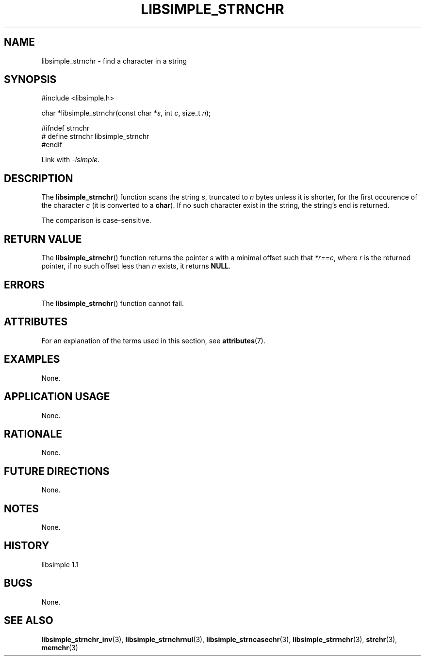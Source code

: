 .TH LIBSIMPLE_STRNCHR 3 libsimple
.SH NAME
libsimple_strnchr \- find a character in a string

.SH SYNOPSIS
.nf
#include <libsimple.h>

char *libsimple_strnchr(const char *\fIs\fP, int \fIc\fP, size_t \fIn\fP);

#ifndef strnchr
# define strnchr libsimple_strnchr
#endif
.fi
.PP
Link with
.IR \-lsimple .

.SH DESCRIPTION
The
.BR libsimple_strnchr ()
function scans the string
.IR s ,
truncated to
.I n
bytes unless it is shorter,
for the first occurence of the character
.I c
(it is converted to a
.BR char ).
If no such character exist in the string,
the string's end is returned.
.PP
The comparison is case-sensitive.

.SH RETURN VALUE
The
.BR libsimple_strnchr ()
function returns the pointer
.I s
with a minimal offset such that
.IR *r==c ,
where
.I r
is the returned pointer, if no such
offset less than
.I n
exists, it returns
.BR NULL .

.SH ERRORS
The
.BR libsimple_strnchr ()
function cannot fail.

.SH ATTRIBUTES
For an explanation of the terms used in this section, see
.BR attributes (7).
.TS
allbox;
lb lb lb
l l l.
Interface	Attribute	Value
T{
.BR libsimple_strnchr ()
T}	Thread safety	MT-Safe
T{
.BR libsimple_strnchr ()
T}	Async-signal safety	AS-Safe
T{
.BR libsimple_strnchr ()
T}	Async-cancel safety	AC-Safe
.TE

.SH EXAMPLES
None.

.SH APPLICATION USAGE
None.

.SH RATIONALE
None.

.SH FUTURE DIRECTIONS
None.

.SH NOTES
None.

.SH HISTORY
libsimple 1.1

.SH BUGS
None.

.SH SEE ALSO
.BR libsimple_strnchr_inv (3),
.BR libsimple_strnchrnul (3),
.BR libsimple_strncasechr (3),
.BR libsimple_strrnchr (3),
.BR strchr (3),
.BR memchr (3)
